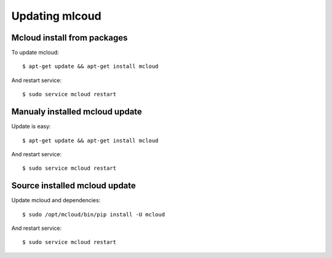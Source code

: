 

Updating mlcoud
============================================

Mcloud install from packages
----------------------------------

To update mcloud::

    $ apt-get update && apt-get install mcloud

And restart service::

    $ sudo service mcloud restart


Manualy installed mcloud update
----------------------------------


Update is easy::

    $ apt-get update && apt-get install mcloud

And restart service::

    $ sudo service mcloud restart


Source installed mcloud update
----------------------------------

Update mcloud and dependencies::

    $ sudo /opt/mcloud/bin/pip install -U mcloud

And restart service::

    $ sudo service mcloud restart


